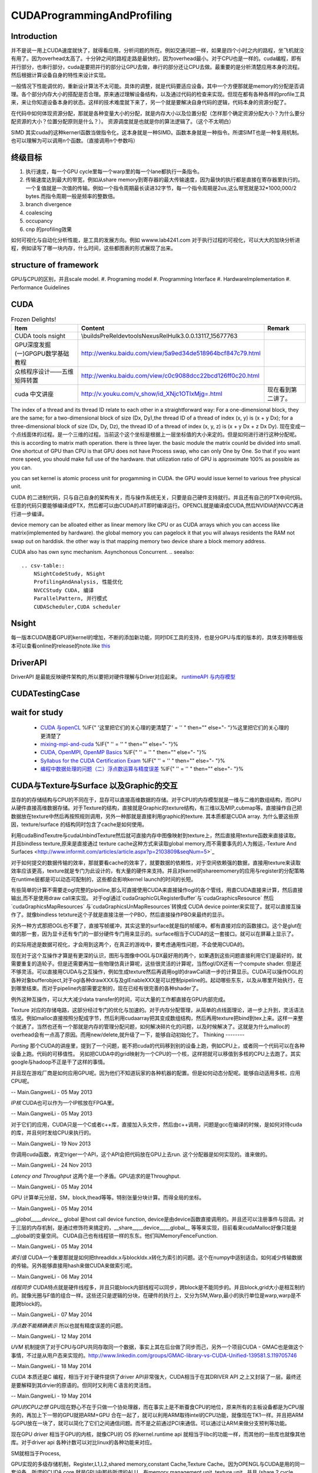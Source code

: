 CUDAProgrammingAndProfiling
===========================

Introduction
------------

并不是说一用上CUDA速度就快了，就得看应用，分析问题的所在。例如交通问题一样，如果是四个小时之内的路程，坐飞机就没有用了。因为overhead太高了。十分钟之间的路程走路是最快的，因为overhead最小。对于CPU也是一样的。cuda编程，即有并行部分，也串行部分，cuda是要把并行的部分让GPU去做，串行的部分还让CPU去做。最重要的是分析清楚应用本身的流程。然后根据计算设备自身的特性来设计实现。

一般情况下性能调优的，重新设计算法不太可能。具体的调整，就是代码要适应设备。其中一个方便那就是memory的分配是否调理。各个部分内存大小的搭配是否合理。原来通过理解设备结构，以及通过代码的检查来实现。但现在都有各种各样的profile工具来，来让你知道设备本身的状态。这样的技术难度就下来了，另一个就是要解决自身代码的逻辑，代码本身的资源分配了。

在代码中如何体现资源分配，那就是各种变量大小的分配，就是内存大小以及位置分配（怎样那个确定资源分配大小？为什么要分配资源的大小？位置分配原则是什么？）。
资源调度就是也就是你的算法逻辑了。（这个不太明白）

SIMD 其实cuda的这种kernerl函数当做指令化，这本身就是一种SIMD。函数本身就是一种指令。所谓SIMT也是一种复用机制。也可以理解为可以调用n个函数。（直接调用n个参数吗）

终级目标
--------
#. 执行速度，每一个GPU cycle里每一个warp里的每一个lane都执行一条指令。
#. 传输速度达到最大的带宽，例如从share memory到寄存器的最大传输速度，因为最快的执行都是直接在寄存器里执行的。一个复值就是一次值的传输。例如一个指令周期最长读进32字节，每一个指令周期是2us,这么带宽就是32*1000,000/2 bytes.而指令周期一般是频率的整数倍。
#. branch divergence
#. coalescing
#. occupancy
#. cnp 的profiling效果

如何可视化与自动化分析性能，是工具的发展方向。例如 wwww.lab4241.com 对于执行过程的可视化，可以大大的加块分析进程，例如读写了哪一块内存，什么时间，这些都图表的形式展现了出来。


structure of framework
----------------------
GPU与CPU的区别，并且scale model.
#. Programing model
#. Programming Interface
#. HardwareImplementation
#. Performance Guidelines

CUDA
----
.. csv-table:: Frozen Delights!
   :header: "Item","Content", "Remark"

   CUDA tools nsight , \\builds\PreRel\devtools\Nexus\Rel\Hulk\3.0.0.13117_15677763 ,
   GPU深度发掘(一)GPGPU数学基础教程,http://wenku.baidu.com/view/5a9ed34de518964bcf847c79.html
   众核程序设计——五维矩阵转置,http://wenku.baidu.com/view/c0c9088dcc22bcd126ff0c20.html
   cuda 中文讲座,http://v.youku.com/v_show/id_XNjc1OTIxMjg=.html,现在看到第二讲了。

.. graphviz::

    digraph  CUDA {
     rankdir=LR;
     {rank=same ;grid->block->thread;}
     "Serial code" -> host2d->"Parallel kernel"->d2h-> "Serial code on Host";
    deviceMemory [shape=record, label ="device Memory |<f1>Per-thread local Memory |<f2> Per-block shared memory | <f3>Global memory "]
    "performance guide" -> {"Maximize Utilization";"Maximize Memory Throughput"; "Maximize Instructions Throughout"};
    "Maximize Utilization" -> {"Application level"; "Device level"; "Multiprocessor level"};
    "Application level" -> {"MapReduce";"hadoop"};
    grid -> deviceMemory :f3;
    block -> deviceMemory :f2;
    thread-> deviceMemory:f1;

    }

The index of a thread and its thread ID relate to each other in a straightforward way:
For a one-dimensional block, they are the same; for a two-dimensional block of size (Dx,
Dy),the thread ID of a thread of index (x, y) is (x + y Dx); for a three-dimensional block of
size (Dx, Dy, Dz), the thread ID of a thread of index (x, y, z) is (x + y Dx + z Dx Dy).  现在变成一个点线面体的过程。是一个三维的过程。当前这个这个坐标是根据上一层坐标值的大小来定的。但是如何进行进行这种分配呢。
this is according to matrix math operation. there is three layer. the basic module the matrix counld be divided into small.
One shortcut of GPU than CPU is that GPU does not have Process swap, who can only One by One. So that if you want more speed, you should make full use of the hardware. that utilization ratio of GPU is approximate 100% as possible as you can.

you can set kernel is  atomic process unit for progamming in CUDA. the GPU would issue kernel to various free physical unit.   

CUDA 的二进制代码，只与自己自身的架构有关，而与操作系统无关，只要是自己硬件支持就行。并且还有自己的PTX中间代码。任意的代码只要能够编译成PTX，然后都可以由CUDA的JIT即时编译运行。OPENCL就是编译成CUDA,然后NVIDIA的NVCC再进行进一步编译。

device memory can be alloated either as linear memory like CPU or as CUDA arrays which you can access like matrix(implemented by hardware).  the global memory you can pagelock it that you will always residents the RAM not swap out on harddisk. the other way is that mapping memory two device share a block memory address.

CUDA also has own sync mechanism. Asynchonous Concurrent.
.. seealso::
     
     .. csv-table::
         NSightCodeStudy, NSight 
         ProfilingAndAnalysis, 性能优化
         NVCCStudy CUDA, 编译
         ParallelPattern, 并行模式
         CUDAScheduler,CUDA scheduler

Nsight
------

每一版本CUDA随着GPU的kernel的增加，不断的添加新功能，同时IDE工具的支持，也是分GPU与库的版本的，具体支持哪些版本可以查看online的release的note.like `this <http://http.developer.nvidia.com/NsightVisualStudio/3.1/Documentation/UserGuide/HTML/Nsight_Visual_Studio_Edition_User_Guide.htm#System_Requirements.htm%3FTocPath%3DNVIDIA%20Nsight%20Visual%20Studio%20Edition%203.1%20User%20Guide|Installation%20and%20Setup%20Essentials|_____1>`_ 

DriverAPI 
---------
DriverAPI 是最能反映硬件架构的,所以要把对硬件理解与Driver对应起来。 `runtimeAPI 与内存模型 <RuntimeAPIAndMemoryModel>`_ 

CUDATestingCase
---------------

wait for study
--------------
   * `CUDA 与openCL <http://nvidia.e-works.net.cn/document/200901/article7425&#95;3.htm>`_  %IF{" '这里把它们的关心理的更清楚了' = '' " then="" else="- "}%这里把它们的关心理的更清楚了
   * `mixing-mpi-and-cuda <http://ccv.brown.edu/doc/mixing-mpi-and-cuda.html>`_  %IF{" '' = '' " then="" else="- "}%
   * `CUDA, OpenMPI, OpenMP Basics <http://www.cse.buffalo.edu/faculty/miller/Courses/CSE710/heavner.pdf>`_  %IF{" '' = '' " then="" else="- "}%
   * `Syllabus for the CUDA Certification Exam <http://www.nvidia.com/object/io&#95;1266605227307.html>`_  %IF{" '' = '' " then="" else="- "}%
   * `编程中数据处理的问题（二）浮点数运算与精度误差 <http://blog.sciencenet.cn/blog-618303-505711.html>`_  %IF{" '' = '' " then="" else="- "}%


CUDA与Texture与Surface 以及Graphic的交互
----------------------------------------

显存的的存储结构与CPU的不同在于，显存可以直接高维数据的存储。对于CPU的内存模型就是一维与二维的数组结构，而GPU从硬件直接高维数据存储。对于Texture的结构，直接就是Graphic的texture结构，有三维以及MIP,cubmap等。直接操作自己把数据放在texture中然后再按照规则调用，另外一种那就是直接利用graphic的texture.
其本质都是CUDA array.
为什么要这些原因，texture/surface 的结构同时包含了cache是如何使用。

利用cudaBindTexutre与cudaUnbindTexture然后就可直接内存中图像映射到texture上，然后直接用texture函数来直接读取。
并且bindless texture,原来是直接通过 texture cache这种方式来读取global memory,而不需要事先的人为搬运，·Texture And Surfaces <http://www.informit.com/articles/article.aspx?p=2103809&seqNum=5>`_

对于如何提交的数据传输的效率，那就要看cache的效率了，就要数据的依赖性，对于空间依赖强的数据，直接用texture来读取效率应该更高，texture就是专门为此设计的，有大量的硬件来支持。并且对kernel的shareemomery的应用与register的分配策略在runtime层都是可以动态可配制的，这些都会影响kernel launch的时间的长短。

有些简单的计算不需要走ogl完整的pipeline,那么可直接使用CUDA来直接操作ogl的各个管线，用直CUDA直接来计算，然后直接输出,而不是使用draw call来实现。
对于ogl通过`cudaGraphicGLRegisterBuffer`与`cudaGraphicsResource` 然后`cudaGraphicsMapResources` 与`cudaGraphicsUnMapResources`转换成 CUDA device pointer来实现了。就可以直接互操作了。就像bindless tetxture这个子就是直接注册一个PBO，然后直接操作PBO来最终的显示。

另外一种方式那把OGL也不要了，直接写帧缓冲，其实这里的surface就是指的帧缓冲。都有直接对应的函数接口。这个是glut在做的那一套，因为显卡还有专门的一部分硬件专门用来显示的。surface相当于CUDA的这一套接口。就可以在屏幕上显示了。



的实际用途是数据可视化，才会用到这两个，在真正的游戏中，要考虑通用性问题，不会使用CUDA的。

现在对于这个互操作才算是有更深的认识，图形与图像中OGL与DX最好用的两个，如果遇到这些问题直接利用它们是最好的，就需要重复的造轮子。但是还需要再加一些物理仿真计算呢，这些很灵活的计算呢，当然ogl/DX还有一个compute shader. 但是还不够灵活。可以直接用CUDA与之互操作，例如生成texture然后再调用ogl的drawCall进一步的计算显示。CUDA可以操作OGL的各种对象bufferobject,对于ogl各种drawXXX与及glEnableXXX是可以控制pipeline的。起动哪些东东，以及从哪里开始执行，在到哪里结束。而对于pipeline内部需要定制的，现在已经有很完善的各种shader了。



例外这种互操作，可以大大减少data transfer的时间，可以大量的工作都直接在GPU内部完成。


Texture 对应的存储电路，这部分经过专门的优化与加速的。对于内存分配管理，从简单的点线面理论，进一步上升到，灵活语法情况。例如malloc直接按照分配成字节，然后利用cudaarray把其变成数组结构，然后再用texture把bind到tex上来。这样一来整个就通了。当然也还有一个那就是内存的管理分配问题，如何解决碎片化的问题，以及时候解决了。这就是为什么malloc的overhead会有一点高了原因。而用new/delete,就升级了一下，能够自动初始化了。
Thinking
--------


*Porting*
那个CUDA的讲座里，提到了一个问题，能不把cuda的代码移到别的设备上跑，例如CPU上，或者同一个代码可以在各种设备上跑。代码的可移值性。
另如把CUDA中的grid映射为一个CPU的一个核，这样把就可以移值到多核的CPU上去跑了。其实google与hadoop不正是干了这样的事情。

并且现在游戏厂商是如何应用GPU呢。因为他们不知道玩家的各种机器的配置。但是如何动态分配呢。能够自动适用多核，应用CPU呢。

-- Main.GangweiLi - 05 May 2013


*IP核* CUDA也可以作为一个IP核放在FPGA里。


-- Main.GangweiLi - 05 May 2013


对于它们的应用，CUDA只是一个C或者c++库，直接加入头文件，然后由c++调用，问题是gcc在编译的时候，是如何对待cuda的库，并且何时发给CPU来执行的。

-- Main.GangweiLi - 19 Nov 2013


你调用cuda函数，肯定triger一个API，这个API会把代码放在GPU上去run. 这个分配器是如何实现的。谁来做的。

-- Main.GangweiLi - 24 Nov 2013


*Latency and Throughput* 这两个是一个矛盾。GPU追求的是Throughput.

-- Main.GangweiLi - 05 May 2014


GPU 计算单元分层，SM，block,thead等等。特别张量分块计算。而得全局的坐标。

-- Main.GangweiLi - 05 May 2014


*__global__,__device__* global 是host call device function, device是由device函数直接调用的。并且还可以注册事件与回调。对于三层的内存机制，是通过修饰符来搞定的，__share__,__device__,__global__ 等等来实现，目前看来cudaMalloc好像只能是__global的变量空间。   CUDA自己也有线程锁一样的东东。他们叫MemoryFenceFunction.

-- Main.GangweiLi - 05 May 2014


*索引值* CUDA一个重要那就是如何把threadIdx.x与blockIdx.x转化为索引的问题。这个在numpy中适别适合。如何减少传输数据的传输。另外能够直接用hash来做CUDA来做索引呢。

-- Main.GangweiLi - 06 May 2014


*线程同步* CUDA特点就是硬件线程多，并且只能block内部线程可以同步，跨block是不能同步的。并且block,grid大小是相互制约的。就像光圈与F值的组合一样。这些还只是逻辑的分块，在硬件的执行上，又分为SM,Warp,最小的执行单位是warp,warp是不能跨block的。

-- Main.GangweiLi - 07 May 2014


*浮点数不能精确表示* 所以也就有精度误差的问题。

-- Main.GangweiLi - 12 May 2014


*UVM* 机制提供了对于CPU与GPU共同存取同一个数据，事实上其在后台做了同步而己，另外一个项目CUDA - GMAC也是做这个事情，不过是从用户态来实现的。http://www.linkedin.com/groups/GMAC-library-vs-CUDA-Unified-139581.S.119705746

-- Main.GangweiLi - 18 May 2014


*CUDA* 本质还是C 编程，相当于对于硬件提供了driver API非常强大，CUDA相当于在其DRIVER API 之上又封装了一层。最终还是要解释到其drvier的原语的。但同时又利用Ｃ语言的灵活性。

-- Main.GangweiLi - 19 May 2014


*GPU的CPU之想*
GPU现在野心不在于只做一个协处理器，而在事实上是不断蚕食CPU的地位，原来所有的主板设备都是为CPU服务的，再加上下一带的GPU就把ARM+GPU 合在一起了，就可以利用ARM取待intel的CPU功能，就像现在TK1一样。并且把ARM与GPU放在一块了，就可以简化了它们之间通信问题。而不是之前通过PCI来通信。可以通过让ARＭ来做分支预判等功能。

现在GPU driver 相当于GPU的内核，就像CPU的 OS 的kernel.runtime api 就相当于libc的功能一样，而其他的一些库也就像其他库。对于driver api 各种计数可以对比linux的各种功能来对应。

SM就相当于Process,

GPU实现的多级存储机制，Register,L1,L2,shared memory,constant Cache,Texture Cache。因为OPENGL与CUDA是用的同一套设备。所谓的CUDA core 就是GPU中那些所谓的ALU，有memory management unit, texture unit,. 并且 (share 2 cycle latency,Device 300 cycle latency).


-- Main.GangweiLi - 20 May 2014

-- Main.GangweiLi - 20 May 2014


*CUDA 对goto支持*  这样对于树形结构就可以从最大处开始，这样还可以释放线程，因为CUDAkernel之间不能有返回值的，所以占着线程就是没有意义的。所有的通信都可以通过全局变量实现的。无非信号同步而己。

-- Main.GangweiLi - 21 May 2014


*environment setting* see programming guide.Appendix I.
CUDA ENVIRONMENT VARIABLES


